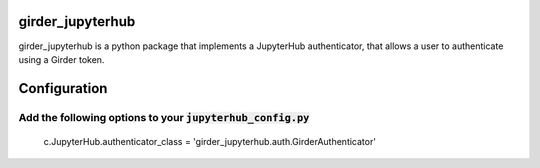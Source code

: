 girder_jupyterhub
=================

girder_jupyterhub is a python package that implements a JupyterHub authenticator, that
allows a user to authenticate using a Girder token.

Configuration
=============

Add the following options to your :code:`jupyterhub_config.py`
::::::::::::::::::::::::::::::::::::::::::::::::::::::::::::::
    c.JupyterHub.authenticator_class = 'girder_jupyterhub.auth.GirderAuthenticator'





